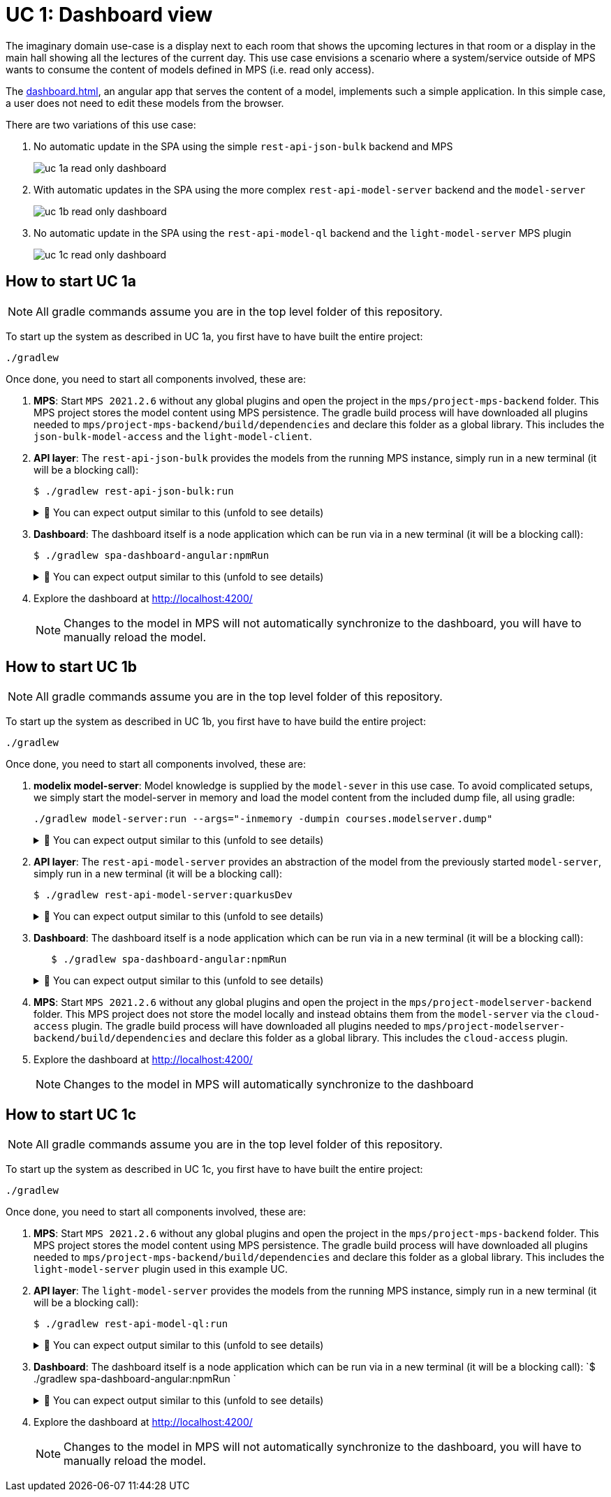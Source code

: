 = UC 1: Dashboard view
:navtitle: Use Case 1: Dashboard

The imaginary domain use-case is a display next to each room that shows the upcoming lectures in that room or a display in the main hall showing all the lectures of the current day.
This use case envisions a scenario where a system/service outside of MPS wants to consume the content of models defined in MPS (i.e. read only access).

The xref:dashboard.adoc[], an angular app that serves the content of a model, implements such a simple application.
In this simple case, a user does not need to edit these models from the browser.

There are two variations of this use case:

a. No automatic update in the SPA using the simple `rest-api-json-bulk` backend and MPS
+
image::uc-1a-read-only-dashboard.svg[]


b. With automatic updates in the SPA using the more complex `rest-api-model-server` backend and the `model-server`
+
image::uc-1b-read-only-dashboard.svg[]


c. No automatic update in the SPA using the `rest-api-model-ql` backend and the `light-model-server` MPS plugin
+
image::uc-1c-read-only-dashboard.svg[]



== How to start UC 1a

NOTE: All gradle commands assume you are in the top level folder of this repository.

To start up the system as described in UC 1a, you first have to have built the entire project:

[,sh]
----
./gradlew
----

Once done, you need to start all components involved, these are:

1. **MPS**: Start `MPS 2021.2.6` without any global plugins and open the project in the `mps/project-mps-backend` folder.
   This MPS project stores the model content using MPS persistence.
   The gradle build process will have downloaded all plugins needed to `mps/project-mps-backend/build/dependencies` and declare this folder as a global library.
   This includes the `json-bulk-model-access` and the `light-model-client`.

2. **API layer**: The `rest-api-json-bulk` provides the models from the running MPS instance, simply run in a new terminal (it will be a blocking call):
+
[sh]
----
$ ./gradlew rest-api-json-bulk:run
----
+
.🧾 You can expect output similar to this (unfold to see details)
[%collapsible]
====
[,sh]
----
> Task :rest-api-json-bulk:run
2022-12-07 10:12:38.874 [DefaultDispatcher-worker-11] INFO  ktor.application - Autoreload is disabled because the development mode is off.
2022-12-07 10:12:39.009 [DefaultDispatcher-worker-11] INFO  ktor.application - Application started in 0.14 seconds.
2022-12-07 10:12:39.131 [DefaultDispatcher-worker-1] INFO  ktor.application - Responding at http://0.0.0.0:8090
<===========--> 91% EXECUTING [2m 20s]
> :rest-api-json-bulk:run
----
====


3. **Dashboard**: The dashboard itself is a node application which can be run via in a new terminal (it will be a blocking call):
+
[sh]
----
$ ./gradlew spa-dashboard-angular:npmRun
----
+
.🧾 You can expect output similar to this (unfold to see details)
[%collapsible]
====
[,sh]
----
> Task :spa-dashboard-angular:npmRun

> angular.io-example@0.0.0 ng
> ng serve

- Generating browser application bundles (phase: setup)...
✔ Browser application bundle generation complete.

Initial Chunk Files   | Names         |  Raw Size
vendor.js             | vendor        |   2.47 MB |
polyfills.js          | polyfills     | 318.03 kB |
styles.css, styles.js | styles        | 211.31 kB |
main.js               | main          |  86.71 kB |
runtime.js            | runtime       |   6.53 kB |

| Initial Total |   3.08 MB

Build at: 2022-12-07T09:18:02.345Z - Hash: 186b24edf20c1c4a - Time: 13776ms

** Angular Live Development Server is listening on localhost:4200, open your browser on http://localhost:4200/ **


✔ Compiled successfully.
✔ Browser application bundle generation complete.

5 unchanged chunks

Build at: 2022-12-07T09:18:02.740Z - Hash: 186b24edf20c1c4a - Time: 324ms

✔ Compiled successfully.
<============-> 95% EXECUTING [29s]
> :spa-dashboard-angular:npmRun
----
====

4. Explore the dashboard at http://localhost:4200/
+
NOTE: Changes to the model in MPS will not automatically synchronize to the dashboard, you will have to manually reload the model.



== How to start UC 1b

NOTE: All gradle commands assume you are in the top level folder of this repository.

To start up the system as described in UC 1b, you first have to have build the entire project:

[,sh]
----
./gradlew
----


Once done, you need to start all components involved, these are:

1. **modelix model-server**: Model knowledge is supplied by the `model-sever` in this use case.
   To avoid complicated setups, we simply start the model-server in memory and load the model content from the included dump file, all using gradle:
+
[,sh]
----
./gradlew model-server:run --args="-inmemory -dumpin courses.modelserver.dump"
----
+
.🧾 You can expect output similar to this (unfold to see details)
[%collapsible]
====
[,sh]
----
./gradlew model-server:run --args="-inmemory -dumpin courses.modelserver.dump"

> Task :model-server:run
18:33:16,185 |-INFO in ch.qos.logback.classic.LoggerContext[default] - Could NOT find resource [logback-test.xml]
18:33:16,186 |-INFO in ch.qos.logback.classic.LoggerContext[default] - Could NOT find resource [logback.groovy]
18:33:16,186 |-INFO in ch.qos.logback.classic.LoggerContext[default] - Found resource [logback.xml] at [jar:file:/home/nkoester/.gradle/caches/modules-2/files-2.1/org.modelix/model-server-fatjar/1.3.2/1e6502c0e8282b1fe2c06824ad43f4d7270f20d7/model-server-fatjar-1.3.2.jar!/logback.xml]
18:33:16,194 |-INFO in ch.qos.logback.core.joran.spi.ConfigurationWatchList@f4168b8 - URL [jar:file:/home/nkoester/.gradle/caches/modules-2/files-2.1/org.modelix/model-server-fatjar/1.3.2/1e6502c0e8282b1fe2c06824ad43f4d7270f20d7/model-server-fatjar-1.3.2.jar!/logback.xml] is not of type file
18:33:16,269 |-INFO in ch.qos.logback.core.joran.action.AppenderAction - About to instantiate appender of type [ch.qos.logback.core.ConsoleAppender]
18:33:16,270 |-INFO in ch.qos.logback.core.joran.action.AppenderAction - Naming appender as [console]
18:33:16,272 |-INFO in ch.qos.logback.core.joran.action.NestedComplexPropertyIA - Assuming default type [ch.qos.logback.classic.encoder.PatternLayoutEncoder] for [encoder] property
18:33:16,282 |-INFO in ch.qos.logback.classic.joran.action.LoggerAction - Setting level of logger [org.modelix] to DEBUG
18:33:16,282 |-INFO in ch.qos.logback.core.joran.action.AppenderRefAction - Attaching appender named [console] to Logger[org.modelix]
18:33:16,282 |-INFO in ch.qos.logback.classic.joran.action.RootLoggerAction - Setting level of ROOT logger to INFO
18:33:16,282 |-INFO in ch.qos.logback.core.joran.action.AppenderRefAction - Attaching appender named [console] to Logger[ROOT]
18:33:16,282 |-INFO in ch.qos.logback.classic.joran.action.ConfigurationAction - End of configuration.
18:33:16,283 |-INFO in ch.qos.logback.classic.joran.JoranConfigurator@7ff95560 - Registering current configuration as safe fallback point
18:33:16.295 [main] INFO  org.modelix.model.server.Main - Max memory (bytes): 32178700288
18:33:16.295 [main] INFO  org.modelix.model.server.Main - Max memory (bytes): 32178700288
18:33:16.295 [main] INFO  org.modelix.model.server.Main - Server process started
18:33:16.295 [main] INFO  org.modelix.model.server.Main - Server process started
18:33:16.295 [main] INFO  org.modelix.model.server.Main - In memory: true
18:33:16.295 [main] INFO  org.modelix.model.server.Main - In memory: true
18:33:16.296 [main] INFO  org.modelix.model.server.Main - Path to secret file: /secrets/modelsecret/modelsecret.txt
18:33:16.296 [main] INFO  org.modelix.model.server.Main - Path to secret file: /secrets/modelsecret/modelsecret.txt
18:33:16.296 [main] INFO  org.modelix.model.server.Main - Path to JDBC configuration file: null
18:33:16.296 [main] INFO  org.modelix.model.server.Main - Path to JDBC configuration file: null
18:33:16.296 [main] INFO  org.modelix.model.server.Main - Schema initialization: false
18:33:16.296 [main] INFO  org.modelix.model.server.Main - Schema initialization: false
18:33:16.296 [main] INFO  org.modelix.model.server.Main - Set values: []
18:33:16.296 [main] INFO  org.modelix.model.server.Main - Set values: []
18:33:16.296 [main] INFO  org.modelix.model.server.Main - Port: 28101
18:33:16.296 [main] INFO  org.modelix.model.server.Main - Port: 28101
Values loaded from /home/nkoester/git/modelix/modelix-sample/model-server/courses.modelserver.dump (73)
18:33:16.364 [main] INFO  ktor.application - Autoreload is disabled because the development mode is off.
18:33:16.428 [main] INFO  ktor.application - Application started in 0.088 seconds.
18:33:16.518 [DefaultDispatcher-worker-1] INFO  ktor.application - Responding at http://0.0.0.0:28101
<===========--> 85% EXECUTING [7s]
> :model-server:run
----
====


2. **API layer**: The `rest-api-model-server` provides an abstraction of the model from the previously started `model-server`, simply run in a new terminal (it will be a blocking call):
+
[,sh]
----
$ ./gradlew rest-api-model-server:quarkusDev
----
+
.🧾 You can expect output similar to this (unfold to see details)
[%collapsible]
====
[,sh]
----
$ ./gradlew rest-api-model-server:quarkusDev

> Task :rest-api-model-server:quarkusDev
Listening for transport dt_socket at address: 5005
Press [h] for more options>NG [8s]
Tests paused
Press [r] to resume testing, [h] for more options>
Press [r] to resume testing, [o] Toggle test output, [h] for more options>
__  ____  __  _____   ___  __ ____  ______
--/ __ \/ / / / _ | / _ \/ //_/ / / / __/
-/ /_/ / /_/ / __ |/ , _/ ,< / /_/ /\ \
--\___\_\____/_/ |_/_/|_/_/|_|\____/___/
2022-12-07 14:02:16,002 INFO  [io.und.websockets] (Quarkus Main Thread) UT026003: Adding annotated server endpoint class org.modelix.sample.restapimodelserver.UpdateSocket for path /updates
    2022-12-07 14:02:16,464 INFO  [io.quarkus] (Quarkus Main Thread) rest-api-model-server unspecified on JVM (powered by Quarkus 2.14.0.Final) started in 2.922s. Listening on: http://localhost:8090
2022-12-07 14:02:16,464 INFO  [io.quarkus] (Quarkus Main Thread) Profile dev activated. Live Coding activated.
2022-12-07 14:02:16,465 INFO  [io.quarkus] (Quarkus Main Thread) Installed features: [cdi, kotlin, resteasy-reactive, resteasy-reactive-jackson, smallrye-context-propagation, smallrye-openapi, swagger-ui, vertx, websockets, websockets-client]

<============-> 95% EXECUTING [16s]
> :rest-api-model-server:quarkusDev
----
====


3. **Dashboard**: The dashboard itself is a node application which can be run via in a new terminal (it will be a blocking call):
+
[,sh]
----
   $ ./gradlew spa-dashboard-angular:npmRun
----
+
.🧾 You can expect output similar to this (unfold to see details)
[%collapsible]
====
[,sh]
----
> Task :spa-dashboard-angular:npmRun

> angular.io-example@0.0.0 ng
> ng serve

- Generating browser application bundles (phase: setup)...
✔ Browser application bundle generation complete.

Initial Chunk Files   | Names         |  Raw Size
vendor.js             | vendor        |   2.47 MB |
polyfills.js          | polyfills     | 318.03 kB |
styles.css, styles.js | styles        | 211.31 kB |
main.js               | main          |  86.71 kB |
runtime.js            | runtime       |   6.53 kB |

| Initial Total |   3.08 MB

Build at: 2022-12-07T09:18:02.345Z - Hash: 186b24edf20c1c4a - Time: 13776ms

** Angular Live Development Server is listening on localhost:4200, open your browser on http://localhost:4200/ **


✔ Compiled successfully.
✔ Browser application bundle generation complete.

5 unchanged chunks

Build at: 2022-12-07T09:18:02.740Z - Hash: 186b24edf20c1c4a - Time: 324ms

✔ Compiled successfully.
<============-> 95% EXECUTING [29s]
> :spa-dashboard-angular:npmRun
----
====



4. **MPS**: Start `MPS 2021.2.6` without any global plugins and open the project in the `mps/project-modelserver-backend` folder.
This MPS project does not store the model locally and instead obtains them from the `model-server` via the `cloud-access` plugin.
The gradle build process will have downloaded all plugins needed to `mps/project-modelserver-backend/build/dependencies` and declare this folder as a global library.
This includes the `cloud-access` plugin.


5. Explore the dashboard at http://localhost:4200/
+
NOTE: Changes to the model in MPS will automatically synchronize to the dashboard


== How to start UC 1c

NOTE: All gradle commands assume you are in the top level folder of this repository.

To start up the system as described in UC 1c, you first have to have built the entire project:

[,sh]
----
./gradlew
----

Once done, you need to start all components involved, these are:

1. **MPS**: Start `MPS 2021.2.6` without any global plugins and open the project in the `mps/project-mps-backend` folder.
   This MPS project stores the model content using MPS persistence.
   The gradle build process will have downloaded all plugins needed to `mps/project-mps-backend/build/dependencies` and declare this folder as a global library.
   This includes the `light-model-server` plugin used in this example UC.

2. **API layer**: The `light-model-server` provides the models from the running MPS instance, simply run in a new terminal (it will be a blocking call):
+
[,sh]
----
$ ./gradlew rest-api-model-ql:run
----
+
.🧾 You can expect output similar to this (unfold to see details)
[%collapsible]
====
[,sh]
----
> Task :rest-api-model-ql:run
2023-01-25 18:46:48.977 [main] INFO  o.m.s.r.ModelServerLightWrapper - Connecting to light model-server at ws://localhost:48302/ws
2023-01-25 18:46:49.044 [main] INFO  o.m.s.r.ModelServerLightWrapper - Connection successful
2023-01-25 18:46:49.070 [main] INFO  ktor.application - Autoreload is disabled because the development mode is off.
2023-01-25 18:46:49.346 [main] INFO  ktor.application - Application started in 0.286 seconds.
2023-01-25 18:46:49.455 [DefaultDispatcher-worker-4] INFO  ktor.application - Responding at http://0.0.0.0:8090
2023-01-25 18:46:50.806 [eventLoopGroupProxy-4-1] INFO  o.m.s.r.ModelServerLightWrapper - Resolving node trash
<============-> 94% EXECUTING [26m 13s]
> :rest-api-model-ql:run
----
====


3. **Dashboard**: The dashboard itself is a node application which can be run via in a new terminal (it will be a blocking call):
   `$ ./gradlew spa-dashboard-angular:npmRun `
+
.🧾 You can expect output similar to this (unfold to see details)
[%collapsible]
====
[,sh]
----
> Task :spa-dashboard-angular:npmRun

> angular.io-example@0.0.0 ng
> ng serve

- Generating browser application bundles (phase: setup)...
✔ Browser application bundle generation complete.

Initial Chunk Files   | Names         |  Raw Size
vendor.js             | vendor        |   2.47 MB |
polyfills.js          | polyfills     | 318.03 kB |
styles.css, styles.js | styles        | 211.31 kB |
main.js               | main          |  86.71 kB |
runtime.js            | runtime       |   6.53 kB |

| Initial Total |   3.08 MB

Build at: 2022-12-07T09:18:02.345Z - Hash: 186b24edf20c1c4a - Time: 13776ms

** Angular Live Development Server is listening on localhost:4200, open your browser on http://localhost:4200/ **


✔ Compiled successfully.
✔ Browser application bundle generation complete.

5 unchanged chunks

Build at: 2022-12-07T09:18:02.740Z - Hash: 186b24edf20c1c4a - Time: 324ms

✔ Compiled successfully.
<============-> 95% EXECUTING [29s]
> :spa-dashboard-angular:npmRun
----
====

4. Explore the dashboard at http://localhost:4200/
+
NOTE: Changes to the model in MPS will not automatically synchronize to the dashboard, you will have to manually reload the model.

